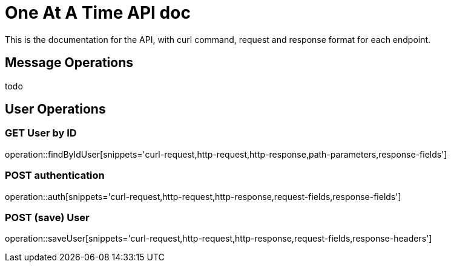 = One At A Time API doc

This is the documentation for the API, with curl command, request and response format for each endpoint.

== Message Operations

todo

== User Operations

=== GET User by ID
operation::findByIdUser[snippets='curl-request,http-request,http-response,path-parameters,response-fields']

=== POST authentication
operation::auth[snippets='curl-request,http-request,http-response,request-fields,response-fields']

=== POST (save) User
operation::saveUser[snippets='curl-request,http-request,http-response,request-fields,response-headers']
